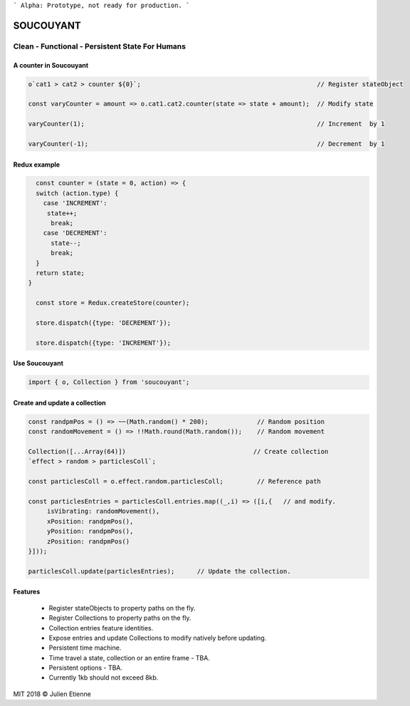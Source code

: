 
```
Alpha: Prototype, not ready for production.
```


.. image:: https://raw.githubusercontent.com/julienetie/img/master/400.jpg 
==========
SOUCOUYANT
==========

Clean - Functional - Persistent State For Humans
`````````````

A counter in Soucouyant
------------------
.. code:: javascript

    o`cat1 > cat2 > counter ${0}`;                                               // Register stateObject
    
    const varyCounter = amount => o.cat1.cat2.counter(state => state + amount);  // Modify state
    
    varyCounter(1);                                                              // Increment  by 1
    
    varyCounter(-1);                                                             // Decrement  by 1
    
Redux example
------------------
.. code::     
    
    const counter = (state = 0, action) => {
    switch (action.type) {
      case 'INCREMENT':
       state++;
        break;
      case 'DECREMENT':
        state--;
        break;
    }
    return state;
  }

    const store = Redux.createStore(counter);

    store.dispatch({type: 'DECREMENT'});

    store.dispatch({type: 'INCREMENT'});
    
    
Use Soucouyant
-------------------
.. code:: javascript

    import { o, Collection } from 'soucouyant';
    

Create and update a collection
-------------------
.. code:: javascript

    const randpmPos = () => ~~(Math.random() * 200);             // Random position
    const randomMovement = () => !!Math.round(Math.random());    // Random movement

    Collection([...Array(64)])                                  // Create collection
    `effect > random > particlesColl`;

    const particlesColl = o.effect.random.particlesColl;         // Reference path
    
    const particlesEntries = particlesColl.entries.map((_,i) => ([i,{   // and modify.
         isVibrating: randomMovement(),
         xPosition: randpmPos(),
         yPosition: randpmPos(),
         zPosition: randpmPos()
    }]));

    particlesColl.update(particlesEntries);      // Update the collection.

Features
------------------
   - Register stateObjects to property paths on the fly.
   - Register Collections to property paths on the fly.
   - Collection entries feature identities.
   - Expose entries and update Collections to modify natively before updating. 
   - Persistent time machine.
   - Time travel a state, collection or an entire frame - TBA.
   - Persistent options - TBA.
   - Currently 1kb should not exceed 8kb.
   

MIT 2018 © Julien Etienne

